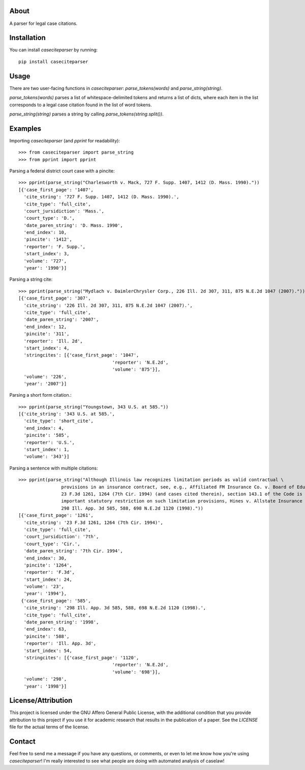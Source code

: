 About
=====================

A parser for legal case citations.

Installation
=====================
You can install `caseciteparser` by running:

::

    pip install caseciteparser
	
Usage
=====================

There are two user-facing functions in `caseciteparser`: `parse_tokens(words)` and `parse_string(string)`.

`parse_tokens(words)` parses a list of whitespace-delimited tokens and returns a list of dicts, where each item in the list corresponds to a legal case citation found in the list of word tokens.
 
`parse_string(string)` parses a string by calling `parse_tokens(string.split())`.
 

Examples
=====================

Importing `caseciteparser` (and `pprint` for readability): ::

	>>> from caseciteparser import parse_string
	>>> from pprint import pprint

Parsing a federal district court case with a pincite: ::

	>>> pprint(parse_string("Charlesworth v. Mack, 727 F. Supp. 1407, 1412 (D. Mass. 1990)."))
	[{'case_first_page': '1407',
	  'cite_string': '727 F. Supp. 1407, 1412 (D. Mass. 1990).',
	  'cite_type': 'full_cite',
	  'court_jursidiction': 'Mass.',
	  'court_type': 'D.',
	  'date_paren_string': 'D. Mass. 1990',
	  'end_index': 10,
	  'pincite': '1412',
	  'reporter': 'F. Supp.',
	  'start_index': 3,
	  'volume': '727',
	  'year': '1990'}]

Parsing a string cite: ::

	>>> pprint(parse_string("Mydlach v. DaimlerChrysler Corp., 226 Ill. 2d 307, 311, 875 N.E.2d 1047 (2007)."))
	[{'case_first_page': '307',
	  'cite_string': '226 Ill. 2d 307, 311, 875 N.E.2d 1047 (2007).',
	  'cite_type': 'full_cite',
	  'date_paren_string': '2007',
	  'end_index': 12,
	  'pincite': '311',
	  'reporter': 'Ill. 2d',
	  'start_index': 4,
	  'stringcites': [{'case_first_page': '1047',
					   'reporter': 'N.E.2d',
					   'volume': '875'}],
	  'volume': '226',
	  'year': '2007'}]

Parsing a short form citation.::

	>>> pprint(parse_string("Youngstown, 343 U.S. at 585."))
	[{'cite_string': '343 U.S. at 585.',
	  'cite_type': 'short_cite',
	  'end_index': 4,
	  'pincite': '585',
	  'reporter': 'U.S.',
	  'start_index': 1,
	  'volume': '343'}]

Parsing a sentence with multiple citations: ::

	>>> pprint(parse_string("Although Illinois law recognizes limitation periods as valid contractual \
			provisions in an insurance contract, see, e.g., Affiliated FM Insurance Co. v. Board of Education, \
			23 F.3d 1261, 1264 (7th Cir. 1994) (and cases cited therein), section 143.1 of the Code is an \
			important statutory restriction on such limitation provisions, Hines v. Allstate Insurance Co., \
			298 Ill. App. 3d 585, 588, 698 N.E.2d 1120 (1998)."))
	[{'case_first_page': '1261',
	  'cite_string': '23 F.3d 1261, 1264 (7th Cir. 1994)',
	  'cite_type': 'full_cite',
	  'court_jursidiction': '7th',
	  'court_type': 'Cir.',
	  'date_paren_string': '7th Cir. 1994',
	  'end_index': 30,
	  'pincite': '1264',
	  'reporter': 'F.3d',
	  'start_index': 24,
	  'volume': '23',
	  'year': '1994'},
	 {'case_first_page': '585',
	  'cite_string': '298 Ill. App. 3d 585, 588, 698 N.E.2d 1120 (1998).',
	  'cite_type': 'full_cite',
	  'date_paren_string': '1998',
	  'end_index': 63,
	  'pincite': '588',
	  'reporter': 'Ill. App. 3d',
	  'start_index': 54,
	  'stringcites': [{'case_first_page': '1120',
					   'reporter': 'N.E.2d',
					   'volume': '698'}],
	  'volume': '298',
	  'year': '1998'}]
	  
License/Attribution
=====================

This project is licensed under the GNU Affero General Public License, with the additional condition that you provide attribution to this project if you use it for academic research that results in the publication of a paper. See the `LICENSE` file for the actual terms of the license.
	  
Contact
=====================
Feel free to send me a message if you have any questions, or comments, or even to let me know how you're using `caseciteparser`! I'm really interested to see what people are doing with automated analysis of caselaw!